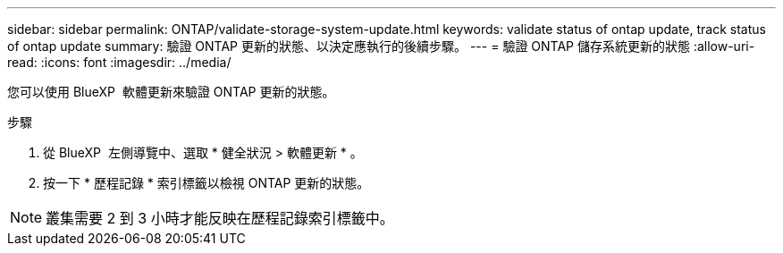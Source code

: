 ---
sidebar: sidebar 
permalink: ONTAP/validate-storage-system-update.html 
keywords: validate status of ontap update, track status of ontap update 
summary: 驗證 ONTAP 更新的狀態、以決定應執行的後續步驟。 
---
= 驗證 ONTAP 儲存系統更新的狀態
:allow-uri-read: 
:icons: font
:imagesdir: ../media/


[role="lead"]
您可以使用 BlueXP  軟體更新來驗證 ONTAP 更新的狀態。

.步驟
. 從 BlueXP  左側導覽中、選取 * 健全狀況 > 軟體更新 * 。
. 按一下 * 歷程記錄 * 索引標籤以檢視 ONTAP 更新的狀態。



NOTE: 叢集需要 2 到 3 小時才能反映在歷程記錄索引標籤中。

